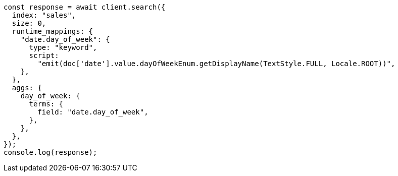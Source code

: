 // This file is autogenerated, DO NOT EDIT
// Use `node scripts/generate-docs-examples.js` to generate the docs examples

[source, js]
----
const response = await client.search({
  index: "sales",
  size: 0,
  runtime_mappings: {
    "date.day_of_week": {
      type: "keyword",
      script:
        "emit(doc['date'].value.dayOfWeekEnum.getDisplayName(TextStyle.FULL, Locale.ROOT))",
    },
  },
  aggs: {
    day_of_week: {
      terms: {
        field: "date.day_of_week",
      },
    },
  },
});
console.log(response);
----
